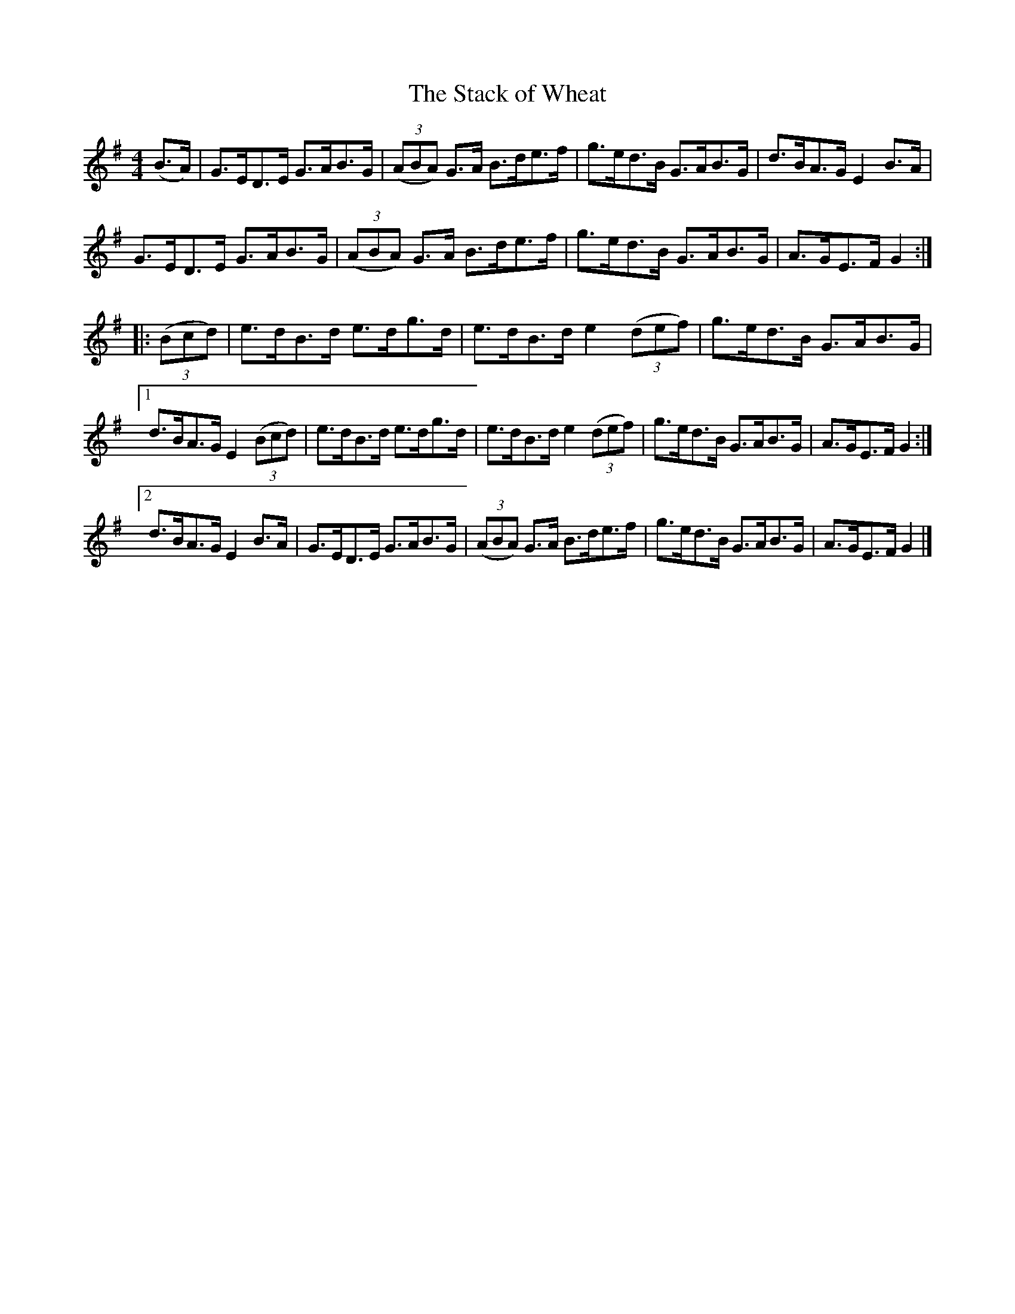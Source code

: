 X:99
T:The Stack of Wheat
N:Hornpipe   Allan's #99  pp25
N:Trad/Anon
N:CONVERTED FROM NOTEWORTHY COMPOSER  (WWW.NOTEWORTHYSOFTWARE.COM) BY
N:ABC2NWC (HTTP://MEMBERS.AOL.COM/ABACUSMUSIC/), WITH
Z: (INTO NWC) VINCE BRENNAN 2002   (WWW.SOSYOURMOM.COM)
I:abc2nwc
M:4/4
L:1/8
K:G
(B3/2A/2)|G3/2E/2D3/2E/2 G3/2A/2B3/2G/2| ((3ABA) G3/2A/2 B3/2d/2e3/2f/2|g3/2e/2d3/2B/2 G3/2A/2B3/2G/2|d3/2B/2A3/2G/2 E2B3/2A/2|
G3/2E/2D3/2E/2 G3/2A/2B3/2G/2| ((3ABA) G3/2A/2 B3/2d/2e3/2f/2|g3/2e/2d3/2B/2 G3/2A/2B3/2G/2|A3/2G/2E3/2F/2 G2:|
|: ((3Bcd)|e3/2d/2B3/2d/2 e3/2d/2g3/2d/2|e3/2d/2B3/2d/2e2 ((3def)|g3/2e/2d3/2B/2 G3/2A/2B3/2G/2|
[1d3/2B/2A3/2G/2 E2 ((3Bcd)|e3/2d/2B3/2d/2 e3/2d/2g3/2d/2|e3/2d/2B3/2d/2 e2 ((3def)|g3/2e/2d3/2B/2 G3/2A/2B3/2G/2|A3/2G/2E3/2F/2 G2:|
[2d3/2B/2A3/2G/2 E2B3/2A/2|G3/2E/2D3/2E/2 G3/2A/2B3/2G/2| ((3ABA) G3/2A/2 B3/2d/2e3/2f/2|g3/2e/2d3/2B/2 G3/2A/2B3/2G/2|A3/2G/2E3/2F/2 G2|]
